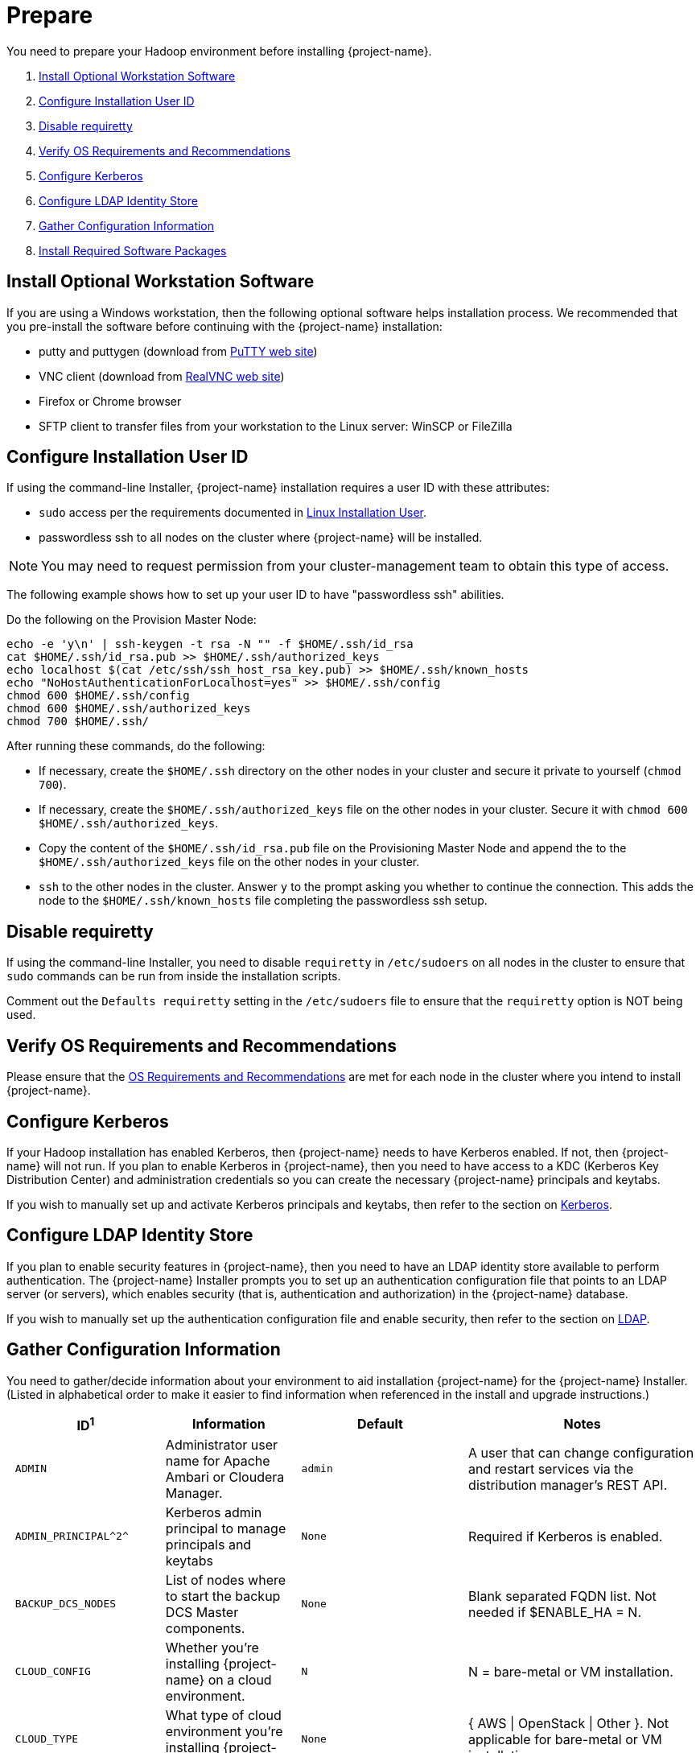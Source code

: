 ////
/**
* @@@ START COPYRIGHT @@@
*
* Licensed to the Apache Software Foundation (ASF) under one
* or more contributor license agreements.  See the NOTICE file
* distributed with this work for additional information
* regarding copyright ownership.  The ASF licenses this file
* to you under the Apache License, Version 2.0 (the
* "License"); you may not use this file except in compliance
* with the License.  You may obtain a copy of the License at
*
*   http://www.apache.org/licenses/LICENSE-2.0
*
* Unless required by applicable law or agreed to in writing,
* software distributed under the License is distributed on an
* "AS IS" BASIS, WITHOUT WARRANTIES OR CONDITIONS OF ANY
* KIND, either express or implied.  See the License for the
* specific language governing permissions and limitations
* under the License.
*
* @@@ END COPYRIGHT @@@
*/
////

[[prepare]]
= Prepare
You need to prepare your Hadoop environment before installing {project-name}.

1. <<prepare-install-optional-workstation-software,Install Optional Workstation Software>>
2. <<configure-installation-user-id,Configure Installation User ID>>
3. <<prepare-disable-requiretty,Disable requiretty>>
4. <<prepare-verify-os-requirements-and-recommendations,Verify OS Requirements and Recommendations>>
5. <<prepare-configure-kerberos,Configure Kerberos>>
6. <<prepare-configure-ldap-identity-store,Configure LDAP Identity Store>>
7. <<prepare-gather-configuration-information,Gather Configuration Information>>
8. <<prepare-install-required-software-packages,Install Required Software Packages>>

[[prepare-install-optional-workstation-software]]
== Install Optional Workstation Software

If you are using a Windows workstation, then the following optional software helps installation process.
We recommended that you pre-install the software before continuing with the {project-name} installation:

* putty and puttygen (download from http://www.chiark.greenend.org.uk/~sgtatham/putty/download.html[PuTTY web site])
* VNC client (download from http://www.realvnc.com[RealVNC web site])
* Firefox or Chrome browser
* SFTP client to transfer files from your workstation to the Linux server: WinSCP or FileZilla

[[configure-installation-user-id]]
== Configure Installation User ID

If using the command-line Installer,
{project-name} installation requires a user ID with these attributes:

* `sudo` access per the requirements documented in <<requirements-linux-installation-user,Linux Installation User>>.
* passwordless ssh to all nodes on the cluster where {project-name} will be installed.

NOTE: You may need to request permission from your cluster-management team to obtain this type of access.

The following example shows how to set up your user ID to have "passwordless ssh" abilities.

Do the following on the Provision Master Node:

```
echo -e 'y\n' | ssh-keygen -t rsa -N "" -f $HOME/.ssh/id_rsa
cat $HOME/.ssh/id_rsa.pub >> $HOME/.ssh/authorized_keys
echo localhost $(cat /etc/ssh/ssh_host_rsa_key.pub) >> $HOME/.ssh/known_hosts
echo "NoHostAuthenticationForLocalhost=yes" >> $HOME/.ssh/config
chmod 600 $HOME/.ssh/config
chmod 600 $HOME/.ssh/authorized_keys
chmod 700 $HOME/.ssh/
```

After running these commands, do the following:

* If necessary, create the `$HOME/.ssh` directory on the other nodes in your cluster and secure it private to yourself (`chmod 700`).
* If necessary, create the `$HOME/.ssh/authorized_keys` file on the other nodes in your cluster. Secure it with `chmod 600 $HOME/.ssh/authorized_keys`.
* Copy the content of the `$HOME/.ssh/id_rsa.pub` file on the Provisioning Master Node and append the to the
`$HOME/.ssh/authorized_keys` file on the other nodes in your cluster.
* `ssh` to the other nodes in the cluster. Answer `y` to the prompt asking you whether to continue the connection.
This adds the node to the `$HOME/.ssh/known_hosts` file completing the passwordless ssh setup.


[[prepare-disable-requiretty]]
== Disable requiretty
If using the command-line Installer,
you need to disable `requiretty` in `/etc/sudoers` on all nodes in the cluster
to ensure that `sudo` commands can be run from inside the installation scripts.

Comment out the `Defaults requiretty` setting in the `/etc/sudoers` file to
ensure that the `requiretty` option is NOT being used.

[[prepare-verify-os-requirements-and-recommendations]]
== Verify OS Requirements and Recommendations

Please ensure that the <<requirements-os-requirements-and-recommendations,OS Requirements and Recommendations>>
are met for each node in the cluster where you intend to install {project-name}.

<<<
[[prepare-configure-kerberos]]
== Configure Kerberos

If your Hadoop installation has enabled Kerberos, then {project-name} needs to have Kerberos enabled.  If not, 
then {project-name} will not run. If you plan to enable Kerberos in {project-name}, then you need to have access to a KDC (Kerberos Key Distribution
Center) and administration credentials so you can create the necessary {project-name} principals and keytabs.

If you wish to manually set up and activate Kerberos principals and keytabs, then refer to the section on
<<enable-security-kerberos,Kerberos>>.

[[prepare-configure-ldap-identity-store]]
== Configure LDAP Identity Store

If you plan to enable security features in {project-name}, then you need to have an LDAP identity store available to perform authentication.
The {project-name} Installer prompts you to set up an authentication configuration file that points to an LDAP server (or servers),
which enables security (that is, authentication and authorization) in the {project-name} database.

If you wish to manually set up the authentication configuration file and enable security, then refer to the section on
<<enable-security-ldap,LDAP>>.

[[prepare-gather-configuration-information]]
== Gather Configuration Information

You need to gather/decide information about your environment to aid installation {project-name} for the {project-name} Installer. (Listed in alphabetical order to make it easier to find information when referenced in the install and upgrade instructions.)

[cols="25%l,25%,15%l,35%",options="header"]
|===
| ID^1^              | Information                                                    | Default                       | Notes
| ADMIN              | Administrator user name for Apache Ambari or Cloudera Manager. | admin                         | A user that can change configuration and restart services via the
distribution manager's REST API.
| ADMIN_PRINCIPAL^2^ | Kerberos admin principal to manage principals and keytabs      | None                          | Required if Kerberos is enabled.
| BACKUP_DCS_NODES   | List of nodes where to start the backup DCS Master components. | None                          | Blank separated FQDN list. Not needed if $ENABLE_HA = N.
| CLOUD_CONFIG       | Whether you're installing {project-name} on a cloud environment.    | N                             | N = bare-metal or VM installation.
| CLOUD_TYPE         | What type of cloud environment you're installing {project-name} on. | None | { AWS \| OpenStack \| Other }. Not applicable for bare-metal or VM installation.
| CLUSTER_NAME       | The name of the Hadoop Cluster.                                | None | From Apache Ambari or Cloudera Manager.
| DB_ROOT_NAME^2^    | LDAP name used to connect as database root user                | trafodion                     | Required when LDAP is enabled.
| DCS_BUILD          | Tar file containing the DCS component.                         | None | Not needed if using a {project-name} package installation tar file.
| DCS_PRIMARY_MASTER_NODE | The node where the primary DCS should run.                | None | The DCS Master handles JDBC and ODBC connection requests.
| DCS_SERVER_PARM    | Number of concurrent client sessions per node.                 | 16 | This number specifies the concurrent sessions per node to be supported. Each session could require up to 1GB of physical memory. The number can be changed post-installation. For more information,
refer to the {docs-url}/client_install/index.html[{project-name} Client Installation Guide].
| ENABLE_HA          | Whether to run DCS in high-availability (HA) mode.             | N                             | You need the floating IP address, the interface, and the backup nodes for DCS Master if enabling this feature.
| EPEL_RPM           | Location of EPEL RPM.                                          | None                          | Specify if you don't have access to the Internet.
Downloaded automatically by the {project-name} Installer.
| FLOATING_IP        | IP address if running DCS in HA mode.                          | None                          | Not needed if $ENABLE_HA = N. An FQDN name or IP address.
| HADOOP_TYPE        | The type of Hadoop distribution you're installing {project-name} on. | None                         | Lowercase. cloudera or hadoop.
| HBASE_GROUP        | Linux group name for the HBASE administrative user.             | hbase                         | Required in order to provide access to select HDFS directories to this user ID. 
| HBASE_KEYTAB^2^    | HBase credentials used to grant {project-name} CRWE privileges | based on distribution         | Required if Kerberos is enabled.
| HBASE_USER         | Linux user name for the HBASE administrative user.              | hbase                         | Required in order to provide access to select HDFS directories to this user ID. 
| HDFS_KEYTAB^2^     | HDFS credentials used to set privileges on HDFS directories. . | based on distribution         | Required if Kerberos is enabled.
| HDFS_USER          | Linux user name for the HDFS administrative user.               | hdfs                          | The {project-name} Installer uses `sudo su` to make HDFS
configuration changes under this user.
| HOME_DIR           | Root directory under which the `trafodion` home directory should be created. | /home           | *Example* +
 +
If the home directory of the `trafodion` user is
`/opt/home/trafodion`, then specify the root directory as `/opt/home`. 
| INIT_TRAFODION     | Whether to automatically initialize the {project-name} database.    | N                             | Applies if $START=Y only.
| INTERFACE          | Interface type used for $FLOATING_IP.                          | None                          | Not needed if $ENABLE_HA = N. 
| JAVA_HOME          | Location of Java 1.7.0_65 or higher (JDK).                     | $JAVA_HOME setting            | Fully qualified path of the JDK. For example:
`/usr/java/jdk1.7.0_67-cloudera`
| KDC_SERVER^2^      | Location of host where Kerberos server exists                  | None                          | Required if Kerberos enabled.
| LDAP_CERT^2^       | Full path to TLS certificate.                                  | None                          | Required if $LDAP_LEVEL = 1 or 2.
| LDAP_HOSTS^2^      | List of nodes where LDAP Identity Store servers are running.   | None                          | Blank separated. FQDN format.
| LDAP_ID^2^         | List of LDAP unique identifiers.                               | None                          | Blank separated.    
| LDAP_LEVEL^2^      | LDAP Encryption Level.                                         | 0                             | 0: Encryption not used, 1: SSL, 2: TLS
| LDAP_PASSWORD^2^   | Password for LDAP_USER.                                        | None                          | If LDAP_USER is required only.
| LDAP_PORT^2^       | Port used to communicate with LDAP Identity Store.             | None                          | Examples: 389 for no encryption or TLS, 636 for SSL.
| LDAP_SECURITY^2^   | Whether to enable simple LDAP authentication.                | N                             | If Y, then you need to provide LDAP_HOSTS.
| LDAP_USER^2^       | LDAP Search user name.                                         | None                          | Required if you need additional LDAP functionally such as LDAPSearch. If so, must provide LDAP_PASSWORD, too.   
| LOCAL_WORKDIR      | The directory where the {project-name} Installer is located.        | None                          | Full path, no environmental variables.
| MANAGEMENT_ENABLED | Whether your installation uses separate management nodes.      | N                             | Y if using separate management nodes for Apache Ambari or Cloudera Manager.
| MANAGEMENT_NODES   | The FQDN names of management nodes, if any.                    | None                          | Provide a blank-separated list of node names.
| MAX_LIFETIME^2^    | Kerberos ticket lifetime for Trafodion principal               | 24hours                       | Can be specified when Kerberos is enabled.   
| NODE_LIST          | The FQDN names of the nodes where {project-name} will be installed. | None                          | Provide a blank-separated list of node names. The {project-name}
Provisioning ID must have passwordless and `sudo` access to these nodes.
| PASSWORD           | Administrator password for Apache Ambari or Cloudera Manager.  | admin                         | A user that can change configuration and restart services via the
distribution manager's REST API.
| RENEW_LIFETIME^2^  | Number times Kerberos ticket is for the Trafodion principal    | 7days                         | Can be specified when Kerberos is enabled.   
| REST_BUILD         | Tar file containing the REST component.                        | None | Not needed if using a {project-name} package installation tar file.
| SECURE_HADOOP^2^   | Indicates whether Hadoop has enabled Kerberos                   | Y only if Kerberos enabled | Based on whether Kerberos is enabled for your Hadoop installation
| TRAF_HOME            | Target directory for the {project-name} software.                   | $HOME_DIR/trafodion           | {project-name} is installed in this directory on all nodes in `$NODE_LIST`.
| START              | Whether to start {project-name} after install/upgrade.              | N                             | 
| SUSE_LINUX         | Whether your installing {project-name} on SUSE Linux.               | false                         | Auto-detected by the {project-name} Installer.
| TRAF_KEYTAB^2^     | Name to use when specifying {project-name} keytab              | based on distribution         |  Required if Kerberos is enabled.
| TRAF_KEYTAB_DIR^2^ | Location  of {project_name} keytab                             | based on distribution         |  Required if Kerberos is enabled.
| TRAF_PACKAGE       | The location of the {project-name} installation package tar file or core installation tar file. | None | The package file contains the {project-name} server,
DCS, and REST software while the core installation file contains the {project-name} server software only. If you're using a core installation file, then you need to
record the location of the DCS and REST installation tar files, too. Normally, you perform {project-name} provisioning using a {project-name} package installation tar file.
| TRAF_USER          | The {project-name} runtime user ID.                                  | trafodion                     | Must be `trafodion` in this release.
| TRAF_USER_PASSWORD | The password used for the `trafodion:trafodion` user ID.       | traf123                       | Must be 6-8 characters long.
| URL                | FQDN and port for the Distribution Manager's REST API.         | None                          | Include `http://` or `https://` as applicable. Specify in the form:
`<IP-address>:<port>` or `<node name>:<port>` Example: `https://susevm-1.yourcompany.local:8080`
|===

1. The ID matches the environmental variables used in the {project-name} Installation configuration file. Refer to <<install-trafodion-installer,{project-name} Installer>>
for more information.
2. Refer to <<enable-security,Enable Security>> for more information about these security settings.


<<<
[[prepare-install-required-software-packages]]
== Install Required Software Packages

[[prepare-download-and-install-packages]]
=== Download and Install Packages

This step is required if you're:

* Installing {project-name} on SUSE.
* Can't download the required software packages using the Internet.

If none of these situations exist, then we highly recommend that you use the {project-name} Installer.

You perform this step as a user with `root` or `sudo` access.

Install the packages listed in <<requirements-software-packages,Software Packages>> above on all nodes in the cluster. 

<<<
[[prepare-download-trafodion-binaries]]
== Download {project-name} Binaries

You download the {project-name} binaries from the {project-name} {download-url}[Download] page. 
Download the following packages:

Command-line Installation

* {project-name} Installer
* {project-name} Server tar file

Ambari Installation

* {project-name} Ambari RPM
* {project-name} Server RPM

NOTE: You can download and install the {project-name} Clients once you've installed and activated {project-name}. Refer to the
{docs-url}/client_install/index.html[{project-name} Client Install Guide] for instructions.


